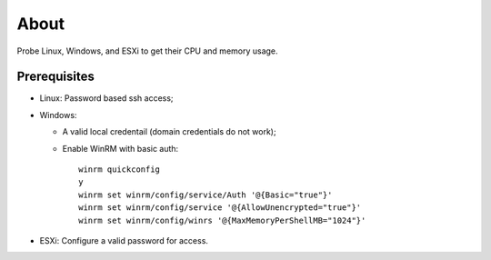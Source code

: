 About
=======

Probe Linux, Windows, and ESXi to get their CPU and memory usage.

Prerequisites
--------------

- Linux: Password based ssh access;
- Windows:

  * A valid local credentail (domain credentials do not work);
  * Enable WinRM with basic auth:

    ::

      winrm quickconfig
      y
      winrm set winrm/config/service/Auth '@{Basic="true"}'
      winrm set winrm/config/service '@{AllowUnencrypted="true"}'
      winrm set winrm/config/winrs '@{MaxMemoryPerShellMB="1024"}'

- ESXi: Configure a valid password for access.

